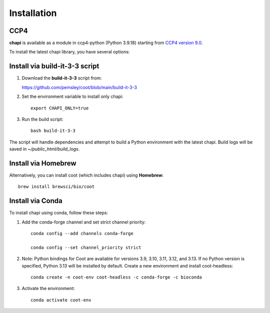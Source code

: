 Installation
==========================================

CCP4
------------------------------------------

**chapi** is available as a module in ccp4-python (Python 3.9.18) starting from `CCP4 version 9.0 <https://www.ccp4.ac.uk/download/index.php#os=macos>`_.

To install the latest chapi library, you have several options:

Install via build-it-3-3 script
-------------------------------

1. Download the **build-it-3-3** script from:

   https://github.com/pemsley/coot/blob/main/build-it-3-3

2. Set the environment variable to install only chapi::

     export CHAPI_ONLY=true

3. Run the build script::

     bash build-it-3-3

The script will handle dependencies and attempt to build a Python environment with the latest chapi. Build logs will be saved in `~/public_html/build_logs`.

Install via Homebrew
--------------------

Alternatively, you can install coot (which includes chapi) using **Homebrew**::

   brew install brewsci/bio/coot

Install via Conda
-----------------

To install chapi using conda, follow these steps:

1. Add the conda-forge channel and set strict channel priority::

     conda config --add channels conda-forge

     conda config --set channel_priority strict
   
2. Note: Python bindings for Coot are available for versions 3.9, 3.10, 3.11, 3.12, and 3.13. If no Python version is specified, Python 3.13 will be installed by default.
   Create a new environment and install coot-headless::

     conda create -n coot-env coot-headless -c conda-forge -c bioconda
   

3. Activate the environment::

     conda activate coot-env
   
